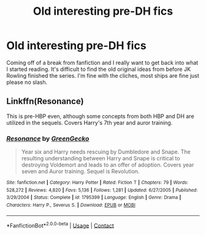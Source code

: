 #+TITLE: Old interesting pre-DH fics

* Old interesting pre-DH fics
:PROPERTIES:
:Author: Humdinger5000
:Score: 3
:DateUnix: 1603689571.0
:DateShort: 2020-Oct-26
:FlairText: Request
:END:
Coming off of a break from fanfiction and I really want to get back into what I started reading. It's difficult to find the old original ideas from before JK Rowling finished the series. I'm fine with the cliches, most ships are fine just please no slash.


** Linkffn(Resonance)

This is pre-HBP even, although some concepts from both HBP and DH are utilized in the sequels. Covers Harry's 7th year and auror training.
:PROPERTIES:
:Author: T0lias
:Score: 2
:DateUnix: 1603705037.0
:DateShort: 2020-Oct-26
:END:

*** [[https://www.fanfiction.net/s/1795399/1/][*/Resonance/*]] by [[https://www.fanfiction.net/u/562135/GreenGecko][/GreenGecko/]]

#+begin_quote
  Year six and Harry needs rescuing by Dumbledore and Snape. The resulting understanding between Harry and Snape is critical to destroying Voldemort and leads to an offer of adoption. Covers year seven and Auror training. Sequel is Revolution.
#+end_quote

^{/Site/:} ^{fanfiction.net} ^{*|*} ^{/Category/:} ^{Harry} ^{Potter} ^{*|*} ^{/Rated/:} ^{Fiction} ^{T} ^{*|*} ^{/Chapters/:} ^{79} ^{*|*} ^{/Words/:} ^{528,272} ^{*|*} ^{/Reviews/:} ^{4,820} ^{*|*} ^{/Favs/:} ^{5,136} ^{*|*} ^{/Follows/:} ^{1,281} ^{*|*} ^{/Updated/:} ^{6/27/2005} ^{*|*} ^{/Published/:} ^{3/29/2004} ^{*|*} ^{/Status/:} ^{Complete} ^{*|*} ^{/id/:} ^{1795399} ^{*|*} ^{/Language/:} ^{English} ^{*|*} ^{/Genre/:} ^{Drama} ^{*|*} ^{/Characters/:} ^{Harry} ^{P.,} ^{Severus} ^{S.} ^{*|*} ^{/Download/:} ^{[[http://www.ff2ebook.com/old/ffn-bot/index.php?id=1795399&source=ff&filetype=epub][EPUB]]} ^{or} ^{[[http://www.ff2ebook.com/old/ffn-bot/index.php?id=1795399&source=ff&filetype=mobi][MOBI]]}

--------------

*FanfictionBot*^{2.0.0-beta} | [[https://github.com/FanfictionBot/reddit-ffn-bot/wiki/Usage][Usage]] | [[https://www.reddit.com/message/compose?to=tusing][Contact]]
:PROPERTIES:
:Author: FanfictionBot
:Score: 1
:DateUnix: 1603705062.0
:DateShort: 2020-Oct-26
:END:
